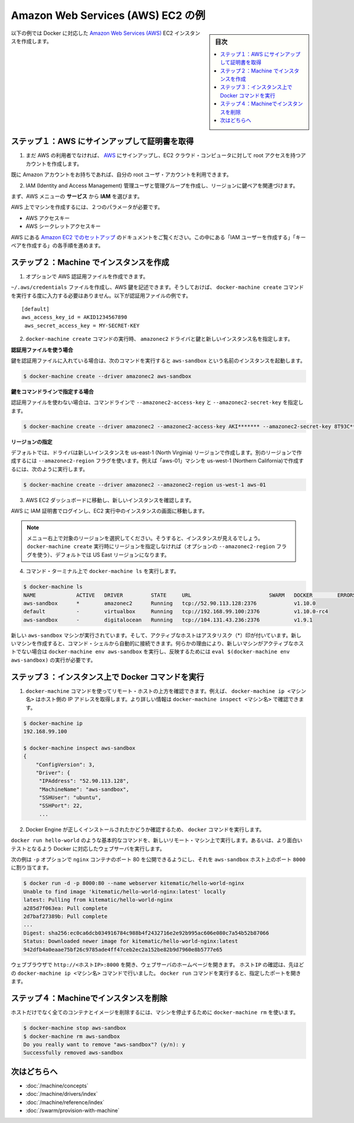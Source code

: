 .. -*- coding: utf-8 -*-
.. URL: https://docs.docker.com/machine/examples/aws/
.. SOURCE: https://github.com/docker/machine/blob/master/docs/examples/aws.md
   doc version: 1.11
      https://github.com/docker/machine/commits/master/docs/examples/aws.md
.. check date: 2016/04/28
.. Commits on Apr 1, 2016 5d92f351de71ff4d842fd39b42e8fda738458965
.. ----------------------------------------------------------------------------

.. Amazon Web Services (AWS) EC2 example

==================================================
Amazon Web Services (AWS) EC2 の例
==================================================

.. sidebar:: 目次

   .. contents:: 
       :depth: 3
       :local:

.. Follow along with this example to create a Dockerized Amazon Web Services (AWS) EC2 instance.

以下の例では Docker に対応した `Amazon Web Services (AWS) <https://aws.amazon.com/>`_ EC2 インスタンスを作成します。

.. Step 1. Sign up for AWS and configure credentials

ステップ１：AWS にサインアップして証明書を取得
==================================================

..    If you are not already an AWS user, sign up for AWS to create an account and get root access to EC2 cloud computers.

1. まだ AWS の利用者でなければ、 `AWS <https://aws.amazon.com/>`__ にサインアップし、EC2 クラウド・コンピュータに対して root アクセスを持つアカウントを作成します。

..    If you have an Amazon account, you can use it as your root user account.

既に Amazon アカウントをお持ちであれば、自分の root ユーザ・アカウントを利用できます。

..    Create an IAM (Identity and Access Management) administrator user, an admin group, and a key pair associated with a region.

2. IAM (Identity and Access Management) 管理ユーザと管理グループを作成し、リージョンに鍵ペアを関連づけます。

..    From the AWS menus, select Services > IAM to get started.

まず、AWS メニューの **サービス** から **IAM** を選びます。

..    To create machines on AWS, you must supply two parameters:

AWS 上でマシンを作成するには、２つのパラメータが必要です。

..        an AWS Access Key ID
..        an AWS Secret Access Key

* AWS アクセスキー
* AWS シークレットアクセスキー

..    See the AWS documentation on Setting Up with Amazon EC2. Follow the steps for “Create an IAM User” and “Create a Key Pair”.

AWS にある `Amazon EC2 でのセットアップ <http://docs.aws.amazon.com/ja_jp/AWSEC2/latest/UserGuide/get-set-up-for-amazon-ec2.html>`_ のドキュメントをご覧ください。この中にある「IAM ユーザーを作成する」「キーペアを作成する」の各手順を進めます。

.. Step 2. Use Machine to create the instance

ステップ２：Machine でインスタンスを作成
========================================

..    Optionally, create an AWS credential file.

1. オプションで AWS 認証用ファイルを作成できます。

..    You can create an ~/.aws/credentials file to hold your AWS keys so that you don’t have to type them every time you run the docker-machine create command. Here is an example of a credentials file.

``~/.aws/credentials`` ファイルを作成し、AWS 鍵を記述できます。そうしておけば、 ``docker-machine create`` コマンドを実行する度に入力する必要はありません。以下が認証用ファイルの例です。

::

   [default]
   aws_access_key_id = AKID1234567890
    aws_secret_access_key = MY-SECRET-KEY

..    Run docker-machine create with the amazonec2 driver, your keys, and a name for the new instance.

2. ``docker-machine create`` コマンドの実行時、 ``amazonec2`` ドライバと鍵と新しいインスタンス名を指定します。

..    Using a credentials file

**認証用ファイルを使う場合**

..    If you specified your keys in a credentials file, this command looks like this to create an instance called aws-sandbox:

鍵を認証用ファイルに入れている場合は、次のコマンドを実行すると ``aws-sandbox`` という名前のインスタンスを起動します。

.. code-block:: bash

   $ docker-machine create --driver amazonec2 aws-sandbox

..    Specifying keys at the command line

**鍵をコマンドラインで指定する場合**

..    If you don’t have a credentials file, you can use the flags --amazonec2-access-key and --amazonec2-secret-key on the command line:

認証用ファイルを使わない場合は、コマンドラインで ``--amazonec2-access-key`` と ``--amazonec2-secret-key`` を指定します。

.. code-block:: bash

   $ docker-machine create --driver amazonec2 --amazonec2-access-key AKI******* --amazonec2-secret-key 8T93C*******  aws-sandbox

..    Specifying a region

**リージョンの指定**

..    By default, the driver creates new instances in region us-east-1 (North Virginia). You can specify a different region by using the --amazonec2-region flag. For example, this command creates a machine called “aws-01” in us-west-1 (Northern California).

デフォルトでは、ドライバは新しいインスタンスを us-east-1 (North Virginia) リージョンで作成します。別のリージョンで作成するには ``--amazonec2-region`` フラグを使います。例えば「aws-01」マシンを us-west-1 (Northern California)で作成するには、次のように実行します。

.. code-block:: bash

   $ docker-machine create --driver amazonec2 --amazonec2-region us-west-1 aws-01

..    Go to the AWS EC2 Dashboard to view the new instance.

3. AWS EC2 ダッシュボードに移動し、新しいインスタンスを確認します。

..    Log into AWS with your IAM credentials, and navigate to your EC2 Running Instances.

AWS に IAM 証明書でログインし、EC2 実行中のインスタンスの画面に移動します。

..    instance on AWS EC2 Dashboard

..    Note: Make sure you set the region appropriately from the menu in the upper right; otherwise, you won’t see the new instance. If you did not specify a region as part of docker-machine create (with the optional --amazonec2-region flag), then the region will be US East, which is the default.

.. note::

   メニュー右上で対象のリージョンを選択してください。そうすると、インスタンスが見えるでしょう。 ``docker-machine create`` 実行時にリージョンを指定しなければ（オプションの ``--amazonec2-region`` フラグを使う）、デフォルトでは US East リージョンになります。

..    At the command terminal, run docker-machine ls.

4. コマンド・ターミナル上で ``docker-machine ls`` を実行します。

.. code-block:: bash

   $ docker-machine ls
   NAME             ACTIVE   DRIVER         STATE     URL                         SWARM   DOCKER        ERRORS      
   aws-sandbox      *        amazonec2      Running   tcp://52.90.113.128:2376            v1.10.0       
   default          -        virtualbox     Running   tcp://192.168.99.100:2376           v1.10.0-rc4   
   aws-sandbox      -        digitalocean   Running   tcp://104.131.43.236:2376           v1.9.1        

..     The new aws-sandbox instance is running, and it is the active host as indicated by the asterisk (*). When you create a new machine, your command shell automatically connects to it. If for some reason your new machine is not the active host, you’ll need to run docker-machine env aws-sandbox, followed by eval $(docker-machine env aws-sandbox) to connect to it.

新しい ``aws-sandbox`` マシンが実行されています。そして、アクティブなホストはアスタリスク（*）印が付いています。新しいマシンを作成すると、コマンド・シェルから自動的に接続できます。何らかの理由により、新しいマシンがアクティブなホストでない場合は ``docker-machine env aws-sandbox`` を実行し、反映するためには ``eval $(docker-machine env aws-sandbox)`` の実行が必要です。

.. Step 3. Run Docker commands on the instance

ステップ３：インスタンス上で Docker コマンドを実行
==================================================

..    Run some docker-machine commands to inspect the remote host. For example, docker-machine ip <machine> gets the host IP address and docker-machine inspect <machine> lists all the details.

1. ``docker-machine`` コマンドを使ってリモート・ホストの上方を確認できます。例えば、 ``docker-machine ip <マシン名>`` はホスト側の IP アドレスを取得します。より詳しい情報は ``docker-machine inspect <マシン名>`` で確認できます。

.. code-block:: bash

   $ docker-machine ip
   192.168.99.100
   
   $ docker-machine inspect aws-sandbox
   {
       "ConfigVersion": 3,
       "Driver": {
        "IPAddress": "52.90.113.128",
        "MachineName": "aws-sandbox",
        "SSHUser": "ubuntu",
        "SSHPort": 22,
        ...

..     Verify Docker Engine is installed correctly by running docker commands.

2. Docker Engine が正しくインストールされたかどうか確認するため、 ``docker`` コマンドを実行します。

..    Start with something basic like docker run hello-world, or for a more interesting test, run a Dockerized webserver on your new remote machine.

``docker run hello-world`` のような基本的なコマンドを、新しいリモート・マシン上で実行します。あるいは、より面白いテストとなるよう Docker に対応したウェブサーバを実行します。

..    In this example, the -p option is used to expose port 80 from the nginx container and make it accessible on port 8000 of the aws-sandbox host.

次の例は ``-p`` オプションで ``nginx`` コンテナのポート 80 を公開できるようにし、それを ``aws-sandbox`` ホスト上のポート ``8000``  に割り当てます。

.. code-block:: bash

   $ docker run -d -p 8000:80 --name webserver kitematic/hello-world-nginx
   Unable to find image 'kitematic/hello-world-nginx:latest' locally
   latest: Pulling from kitematic/hello-world-nginx
   a285d7f063ea: Pull complete
   2d7baf27389b: Pull complete
   ...
   Digest: sha256:ec0ca6dcb034916784c988b4f2432716e2e92b995ac606e080c7a54b52b87066
   Status: Downloaded newer image for kitematic/hello-world-nginx:latest
   942dfb4a0eaae75bf26c9785ade4ff47ceb2ec2a152be82b9d7960e8b5777e65

..    In a web browser, go to http://<host_ip>:8000 to bring up the webserver home page. You got the <host_ip> from the output of the docker-machine ip <machine> command you ran in a previous step. Use the port you exposed in the docker run command.

ウェブブラウザで ``http://<ホストIP>:8000`` を開き、ウェブサーバのホームページを開きます。 ``ホストIP`` の確認は、先ほどの ``docker-machine ip <マシン名>`` コマンドで行いました。 ``docker run`` コマンドを実行すると、指定したポートを開きます。

..    nginx webserver

.. Step 4. Use Machine to remove the instance

ステップ４：Machineでインスタンスを削除
========================================

.. To remove an instance and all of its containers and images, first stop the machine, then use docker-machine rm:

ホストだけでなく全てのコンテナとイメージを削除するには、マシンを停止するために ``docker-machine rm`` を使います。

.. code-block:: bash

   $ docker-machine stop aws-sandbox
   $ docker-machine rm aws-sandbox
   Do you really want to remove "aws-sandbox"? (y/n): y
   Successfully removed aws-sandbox

.. Where to go next

次はどちらへ
====================

..    Understand Machine concepts
    Docker Machine driver reference
    Docker Machine subcommand reference
    Provision a Docker Swarm cluster with Docker Machine

* :doc:`/machine/concepts`
* :doc:`/machine/drivers/index`
* :doc:`/machine/reference/index`
* :doc:`/swarm/provision-with-machine`

.. seealso:: 

   Amazon Web Services (AWS) EC2 example
      https://docs.docker.com/machine/examples/aws/

